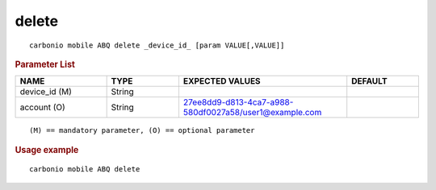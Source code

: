 .. SPDX-FileCopyrightText: 2022 Zextras <https://www.zextras.com/>
..
.. SPDX-License-Identifier: CC-BY-NC-SA-4.0

.. _carbonio_mobile_ABQ_delete:

************
delete
************

::

   carbonio mobile ABQ delete _device_id_ [param VALUE[,VALUE]]


.. rubric:: Parameter List

.. list-table::
   :widths: 19 15 35 15
   :header-rows: 1

   * - NAME
     - TYPE
     - EXPECTED VALUES
     - DEFAULT
   * - device_id (M)
     - String
     - 
     - 
   * - account (O)
     - String
     - 27ee8dd9-d813-4ca7-a988-580df0027a58/user1@example.com
     - 

::

   (M) == mandatory parameter, (O) == optional parameter



.. rubric:: Usage example


::

   carbonio mobile ABQ delete



